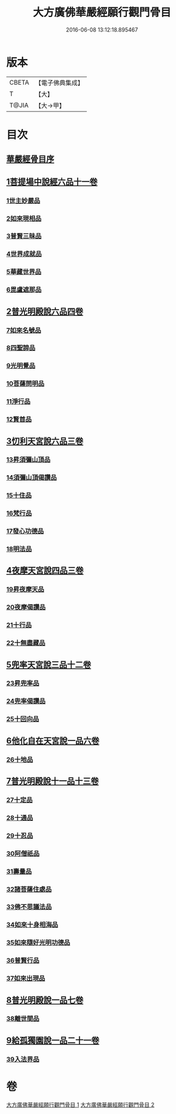 #+TITLE: 大方廣佛華嚴經願行觀門骨目 
#+DATE: 2016-06-08 13:12:18.895467

* 版本
 |     CBETA|【電子佛典集成】|
 |         T|【大】     |
 |     T@JIA|【大→甲】   |

* 目次
** [[file:KR6e0025_001.txt::001-1049c18][華嚴經骨目序]]
** [[file:KR6e0025_001.txt::001-1050a8][1菩提場中說經六品十一卷]]
*** [[file:KR6e0025_001.txt::001-1050a9][1世主妙嚴品]]
*** [[file:KR6e0025_001.txt::001-1050a22][2如來現相品]]
*** [[file:KR6e0025_001.txt::001-1050b7][3普賢三昧品]]
*** [[file:KR6e0025_001.txt::001-1050b25][4世界成就品]]
*** [[file:KR6e0025_001.txt::001-1050c17][5華藏世界品]]
*** [[file:KR6e0025_001.txt::001-1051a13][6毘盧遮那品]]
** [[file:KR6e0025_001.txt::001-1051b8][2普光明殿說六品四卷]]
*** [[file:KR6e0025_001.txt::001-1051b9][7如來名號品]]
*** [[file:KR6e0025_001.txt::001-1051c4][8四聖諦品]]
*** [[file:KR6e0025_001.txt::001-1051c11][9光明覺品]]
*** [[file:KR6e0025_001.txt::001-1051c20][10菩薩問明品]]
*** [[file:KR6e0025_001.txt::001-1052b29][11淨行品]]
*** [[file:KR6e0025_001.txt::001-1053a9][12賢首品]]
** [[file:KR6e0025_001.txt::001-1053a28][3忉利天宮說六品三卷]]
*** [[file:KR6e0025_001.txt::001-1053a28][13昇須彌山頂品]]
*** [[file:KR6e0025_001.txt::001-1053b12][14須彌山頂偈讚品]]
*** [[file:KR6e0025_001.txt::001-1053c21][15十住品]]
*** [[file:KR6e0025_001.txt::001-1054a17][16梵行品]]
*** [[file:KR6e0025_001.txt::001-1054a29][17發心功德品]]
*** [[file:KR6e0025_001.txt::001-1054c8][18明法品]]
** [[file:KR6e0025_001.txt::001-1054c19][4夜摩天宮說四品三卷]]
*** [[file:KR6e0025_001.txt::001-1054c19][19昇夜摩天品]]
*** [[file:KR6e0025_001.txt::001-1054c24][20夜摩偈讚品]]
*** [[file:KR6e0025_001.txt::001-1055a27][21十行品]]
*** [[file:KR6e0025_001.txt::001-1055c3][22十無盡藏品]]
** [[file:KR6e0025_001.txt::001-1056a4][5兜率天宮說三品十二卷]]
*** [[file:KR6e0025_001.txt::001-1056a4][23昇兜率品]]
*** [[file:KR6e0025_001.txt::001-1056a8][24兜率偈讚品]]
*** [[file:KR6e0025_001.txt::001-1056b2][25十回向品]]
** [[file:KR6e0025_001.txt::001-1056c10][6他化自在天宮說一品六卷]]
*** [[file:KR6e0025_001.txt::001-1056c10][26十地品]]
** [[file:KR6e0025_002.txt::002-1057b14][7普光明殿說十一品十三卷]]
*** [[file:KR6e0025_002.txt::002-1057b14][27十定品]]
*** [[file:KR6e0025_002.txt::002-1058b11][28十通品]]
*** [[file:KR6e0025_002.txt::002-1058c10][29十忍品]]
*** [[file:KR6e0025_002.txt::002-1058c24][30阿僧祇品]]
*** [[file:KR6e0025_002.txt::002-1059a22][31壽量品]]
*** [[file:KR6e0025_002.txt::002-1059a29][32諸菩薩住處品]]
*** [[file:KR6e0025_002.txt::002-1059b22][33佛不思議法品]]
*** [[file:KR6e0025_002.txt::002-1059c12][34如來十身相海品]]
*** [[file:KR6e0025_002.txt::002-1059c19][35如來隨好光明功德品]]
*** [[file:KR6e0025_002.txt::002-1059c28][36普賢行品]]
*** [[file:KR6e0025_002.txt::002-1060a11][37如來出現品]]
** [[file:KR6e0025_002.txt::002-1060b23][8普光明殿說一品七卷]]
*** [[file:KR6e0025_002.txt::002-1060b23][38離世間品]]
** [[file:KR6e0025_002.txt::002-1061c7][9給孤獨園說一品二十一卷]]
*** [[file:KR6e0025_002.txt::002-1061c7][39入法界品]]

* 卷
[[file:KR6e0025_001.txt][大方廣佛華嚴經願行觀門骨目 1]]
[[file:KR6e0025_002.txt][大方廣佛華嚴經願行觀門骨目 2]]


